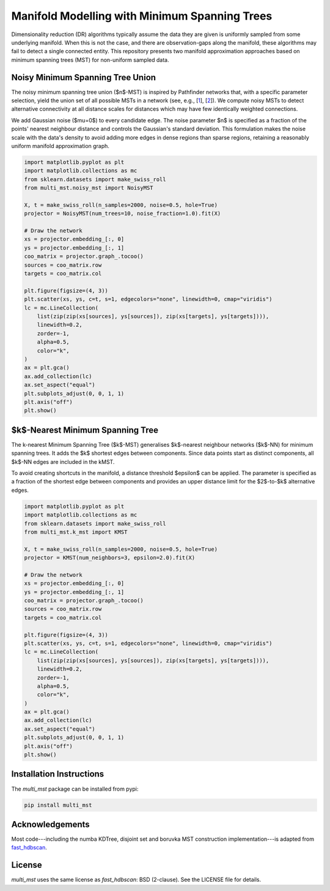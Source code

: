 ==============================================
Manifold Modelling with Minimum Spanning Trees
==============================================

Dimensionality reduction (DR) algorithms typically assume the data they are
given is uniformly sampled from some underlying manifold. When this is not the
case, and there are observation-gaps along the manifold, these algorithms may
fail to detect a single connected entity. This repository presents two manifold
approximation approaches based on minimum spanning trees (MST) for non-uniform
sampled data. 

---------------------------------
Noisy Minimum Spanning Tree Union
---------------------------------

The noisy minimum spanning tree union ($n$-MST) is inspired by Pathfinder
networks that, with a specific parameter selection, yield the union set of all
possible MSTs in a network (see, e.g., [`1`_], [`2`_]). We compute noisy MSTs to
detect alternative connectivity at all distance scales for distances which may
have few identically weighted connections.

We add Gaussian noise ($\mu=0$) to every candidate edge. The noise parameter $n$
is specified as a fraction of the points' nearest neighbour distance and
controls the Gaussian's standard deviation. This formulation makes the noise
scale with the data's density to avoid adding more edges in dense regions than
sparse regions, retaining a reasonably uniform manifold approximation graph.

.. code:: python

    import matplotlib.pyplot as plt
    import matplotlib.collections as mc
    from sklearn.datasets import make_swiss_roll
    from multi_mst.noisy_mst import NoisyMST

    X, t = make_swiss_roll(n_samples=2000, noise=0.5, hole=True)
    projector = NoisyMST(num_trees=10, noise_fraction=1.0).fit(X)

    # Draw the network
    xs = projector.embedding_[:, 0]
    ys = projector.embedding_[:, 1]
    coo_matrix = projector.graph_.tocoo()
    sources = coo_matrix.row
    targets = coo_matrix.col

    plt.figure(figsize=(4, 3))
    plt.scatter(xs, ys, c=t, s=1, edgecolors="none", linewidth=0, cmap="viridis")
    lc = mc.LineCollection(
        list(zip(zip(xs[sources], ys[sources]), zip(xs[targets], ys[targets]))),
        linewidth=0.2,
        zorder=-1,
        alpha=0.5,
        color="k",
    )
    ax = plt.gca()
    ax.add_collection(lc)
    ax.set_aspect("equal")
    plt.subplots_adjust(0, 0, 1, 1)
    plt.axis("off")
    plt.show()

.. figure:: _static/noisy_mst.png


---------------------------------
$k$-Nearest Minimum Spanning Tree 
---------------------------------

The k-nearest Minimum Spanning Tree ($k$-MST) generalises $k$-nearest neighbour
networks ($k$-NN) for minimum spanning trees. It adds the $k$ shortest edges
between components. Since data points start as distinct components, all $k$-NN
edges are included in the kMST.  

To avoid creating shortcuts in the manifold, a distance threshold $\epsilon$ can
be applied. The parameter is specified as a fraction of the shortest edge
between components and provides an upper distance limit for the $2$-to-$k$
alternative edges.

.. code:: python

    import matplotlib.pyplot as plt
    import matplotlib.collections as mc
    from sklearn.datasets import make_swiss_roll
    from multi_mst.k_mst import KMST

    X, t = make_swiss_roll(n_samples=2000, noise=0.5, hole=True)
    projector = KMST(num_neighbors=3, epsilon=2.0).fit(X)

    # Draw the network
    xs = projector.embedding_[:, 0]
    ys = projector.embedding_[:, 1]
    coo_matrix = projector.graph_.tocoo()
    sources = coo_matrix.row
    targets = coo_matrix.col

    plt.figure(figsize=(4, 3))
    plt.scatter(xs, ys, c=t, s=1, edgecolors="none", linewidth=0, cmap="viridis")
    lc = mc.LineCollection(
        list(zip(zip(xs[sources], ys[sources]), zip(xs[targets], ys[targets]))),
        linewidth=0.2,
        zorder=-1,
        alpha=0.5,
        color="k",
    )
    ax = plt.gca()
    ax.add_collection(lc)
    ax.set_aspect("equal")
    plt.subplots_adjust(0, 0, 1, 1)
    plt.axis("off")
    plt.show()

.. figure:: _static/k_mst.png


-------------------------
Installation Instructions
-------------------------

The `multi_mst` package can be installed from pypi:

.. code:: bash

    pip install multi_mst

----------------
Acknowledgements
----------------

Most code---including the numba KDTree, disjoint set and boruvka MST
construction implementation---is adapted from `fast_hdbscan`_.

-------
License
-------

`multi_mst` uses the same license as `fast_hdbscan`: BSD (2-clause). See the
LICENSE file for details.

.. _1: https://onlinelibrary.wiley.com/doi/10.1002/asi.20904
.. _2: https://ieeexplore.ieee.org/document/8231853
.. _fast_hdbscan: https://github.com/TutteInstitute/fast_hdbscan